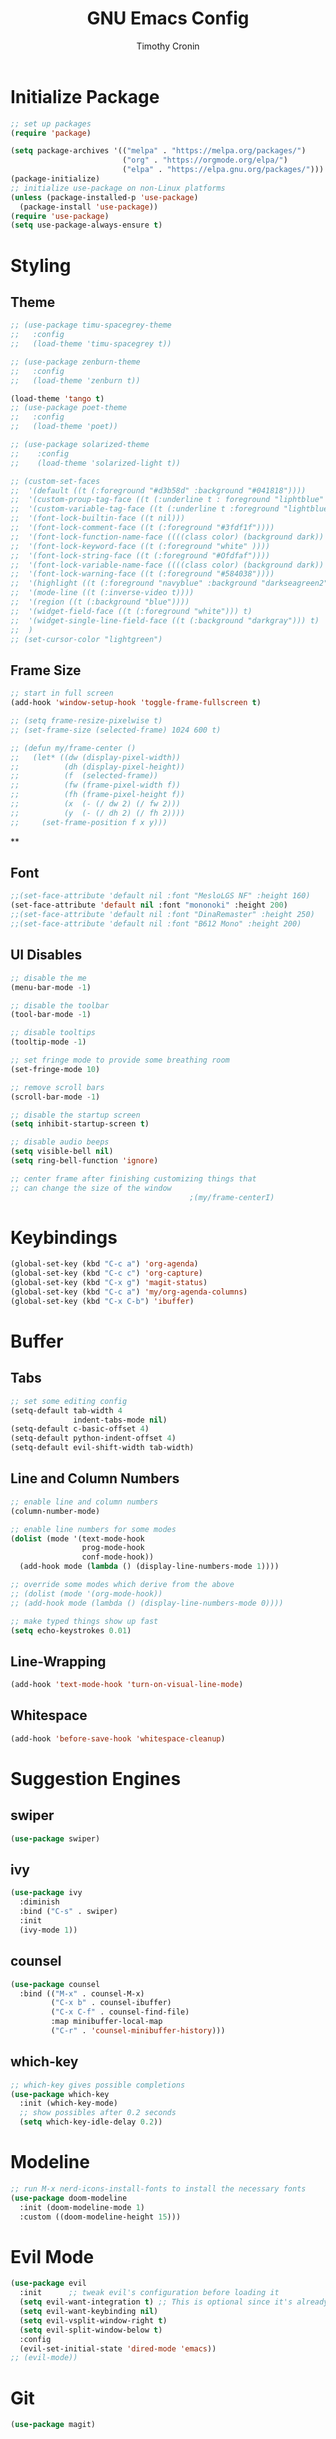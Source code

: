#+TITLE: GNU Emacs Config
#+AUTHOR: Timothy Cronin
#+STARTUP: overview
#+DESCRIPTION: Timothy's GNU Emacs configuration
* Initialize Package

#+begin_src emacs-lisp
  ;; set up packages
  (require 'package)

  (setq package-archives '(("melpa" . "https://melpa.org/packages/")
                           ("org" . "https://orgmode.org/elpa/")
                           ("elpa" . "https://elpa.gnu.org/packages/")))
  (package-initialize)
  ;; initialize use-package on non-Linux platforms
  (unless (package-installed-p 'use-package)
    (package-install 'use-package))
  (require 'use-package)
  (setq use-package-always-ensure t)
#+end_src

* Styling
** Theme

#+begin_src emacs-lisp
  ;; (use-package timu-spacegrey-theme
  ;;   :config
  ;;   (load-theme 'timu-spacegrey t))

  ;; (use-package zenburn-theme
  ;;   :config
  ;;   (load-theme 'zenburn t))

  (load-theme 'tango t)
  ;; (use-package poet-theme
  ;;   :config
  ;;   (load-theme 'poet))

  ;; (use-package solarized-theme
  ;;    :config
  ;;    (load-theme 'solarized-light t))

  ;; (custom-set-faces
  ;;  '(default ((t (:foreground "#d3b58d" :background "#041818"))))
  ;;  '(custom-proup-tag-face ((t (:underline t : foreground "liphtblue" ))) t)
  ;;  '(custom-variable-tag-face ((t (:underline t :foreground "lightblue"))) t)
  ;;  '(font-lock-builtin-face ((t nil)))
  ;;  '(font-lock-comment-face ((t (:foreground "#3fdf1f"))))
  ;;  '(font-lock-function-name-face ((((class color) (background dark)) (:foreground "white"))))
  ;;  '(font-lock-keyword-face ((t (:foreground "white" ))))
  ;;  '(font-lock-string-face ((t (:foreground "#Ofdfaf"))))
  ;;  '(font-lock-variable-name-face ((((class color) (background dark)) (: foreground "#c8d4ec"))))
  ;;  '(font-lock-warning-face ((t (:foreground "#584038"))))
  ;;  '(highlight ((t (:foreground "navyblue" :background "darkseagreen2"))))
  ;;  '(mode-line ((t (:inverse-video t))))
  ;;  '(region ((t (:background "blue"))))
  ;;  '(widget-field-face ((t (:foreground "white"))) t)
  ;;  '(widget-single-line-field-face ((t (:background "darkgray"))) t)
  ;;  )
  ;; (set-cursor-color "lightgreen")
#+end_src

#+RESULTS:

** Frame Size

#+begin_src emacs-lisp
  ;; start in full screen
  (add-hook 'window-setup-hook 'toggle-frame-fullscreen t)

  ;; (setq frame-resize-pixelwise t)
  ;; (set-frame-size (selected-frame) 1024 600 t)

  ;; (defun my/frame-center ()
  ;;   (let* ((dw (display-pixel-width))
  ;;          (dh (display-pixel-height))
  ;;          (f  (selected-frame))
  ;;          (fw (frame-pixel-width f))
  ;;          (fh (frame-pixel-height f))
  ;;          (x  (- (/ dw 2) (/ fw 2)))
  ;;          (y  (- (/ dh 2) (/ fh 2))))
  ;;     (set-frame-position f x y)))
#+end_src

**
** Font

#+begin_src emacs-lisp
  ;;(set-face-attribute 'default nil :font "MesloLGS NF" :height 160)
  (set-face-attribute 'default nil :font "mononoki" :height 200)
  ;;(set-face-attribute 'default nil :font "DinaRemaster" :height 250)
  ;;(set-face-attribute 'default nil :font "B612 Mono" :height 200)
#+end_src

** UI Disables

#+begin_src emacs-lisp
  ;; disable the me
  (menu-bar-mode -1)

  ;; disable the toolbar
  (tool-bar-mode -1)

  ;; disable tooltips
  (tooltip-mode -1)

  ;; set fringe mode to provide some breathing room
  (set-fringe-mode 10)

  ;; remove scroll bars
  (scroll-bar-mode -1)

  ;; disable the startup screen
  (setq inhibit-startup-screen t)

  ;; disable audio beeps
  (setq visible-bell nil)
  (setq ring-bell-function 'ignore)

  ;; center frame after finishing customizing things that
  ;; can change the size of the window
                                          ;(my/frame-centerI)
#+end_src
* Keybindings
#+begin_src emacs-lisp
  (global-set-key (kbd "C-c a") 'org-agenda)
  (global-set-key (kbd "C-c c") 'org-capture)
  (global-set-key (kbd "C-x g") 'magit-status)
  (global-set-key (kbd "C-c a") 'my/org-agenda-columns)
  (global-set-key (kbd "C-x C-b") 'ibuffer)
#+end_src
* Buffer
** Tabs

#+begin_src emacs-lisp
  ;; set some editing config
  (setq-default tab-width 4
                indent-tabs-mode nil)
  (setq-default c-basic-offset 4)
  (setq-default python-indent-offset 4)
  (setq-default evil-shift-width tab-width)
#+end_src

** Line and Column Numbers


#+begin_src emacs-lisp
  ;; enable line and column numbers
  (column-number-mode)

  ;; enable line numbers for some modes
  (dolist (mode '(text-mode-hook
                  prog-mode-hook
                  conf-mode-hook))
    (add-hook mode (lambda () (display-line-numbers-mode 1))))

  ;; override some modes which derive from the above
  ;; (dolist (mode '(org-mode-hook))
  ;; (add-hook mode (lambda () (display-line-numbers-mode 0))))

  ;; make typed things show up fast
  (setq echo-keystrokes 0.01)
#+end_src

** Line-Wrapping
#+begin_src emacs-lisp
  (add-hook 'text-mode-hook 'turn-on-visual-line-mode)
#+end_src
** Whitespace
#+begin_src emacs-lisp
  (add-hook 'before-save-hook 'whitespace-cleanup)
#+end_src
* Suggestion Engines
** swiper

#+begin_src emacs-lisp
  (use-package swiper)
#+end_src

** ivy

#+begin_src emacs-lisp
  (use-package ivy
    :diminish
    :bind ("C-s" . swiper)
    :init
    (ivy-mode 1))
#+end_src

** counsel

#+begin_src emacs-lisp
  (use-package counsel
    :bind (("M-x" . counsel-M-x)
           ("C-x b" . counsel-ibuffer)
           ("C-x C-f" . counsel-find-file)
           :map minibuffer-local-map
           ("C-r" . 'counsel-minibuffer-history)))
#+end_src

** which-key

#+begin_src emacs-lisp
  ;; which-key gives possible completions
  (use-package which-key
    :init (which-key-mode)
    ;; show possibles after 0.2 seconds
    (setq which-key-idle-delay 0.2))
#+end_src

* Modeline

#+begin_src emacs-lisp
      ;; run M-x nerd-icons-install-fonts to install the necessary fonts
      (use-package doom-modeline
        :init (doom-modeline-mode 1)
        :custom ((doom-modeline-height 15)))
#+end_src

* Evil Mode

#+begin_src emacs-lisp
  (use-package evil
    :init      ;; tweak evil's configuration before loading it
    (setq evil-want-integration t) ;; This is optional since it's already set to t by default.
    (setq evil-want-keybinding nil)
    (setq evil-vsplit-window-right t)
    (setq evil-split-window-below t)
    :config
    (evil-set-initial-state 'dired-mode 'emacs))
  ;; (evil-mode))
#+end_src

* Git

#+begin_src emacs-lisp
  (use-package magit)
#+end_src

* Org Mode
*** Basic (use-package Statement)

#+begin_src emacs-lisp
      ;; Turn on indentation and auto-fill mode for Org files
      (defun my/org-mode-setup ()
        (org-indent-mode))

      (use-package org
        :hook (org-mode . my/org-mode-setup)
        :init
        (setq org-ellipsis "⤵")

        (setq org-agenda-files (list "~/Documents/org/"))

        (setq org-todo-keywords
              (quote ((sequence "TODO(t)" "|" "DOING(g)" "|" "DONE(d)"))))
        (setq org-agenda-custom-commands
              '(("d" "Dashboard"
                 ((todo "TODO"
                        ((org-agenda-overriding-header "todos")))
                  (todo "DOING"
                        ((org-agenda-overriding-header "doings")))
                  (todo "DONE"
                        ((org-agenda-overriding-header "dones")))
                  (agenda))
                 ((org-agenda-window-setup 'only-window)))))
        :config
        (set-face-underline 'org-ellipsis nil)
        (add-hook 'org-after-todo-statistics-hook #'my/org-summary-todo-cookie)
        (add-hook 'org-checkbox-statistics-hook #'my/org-summary-checkbox-cookie)
        (setq org-agenda-span 14)
        (setq org-directory "~/Documents/org")
        (setq org-columns-default-format "%ALLTAGS %TODO %30ITEM %16SCHEDULED")
        (setq org-startup-with-latex-preview t)
        )

    (defun my/org-agenda-columns ()
      "Open the agenda and switch to the org-agenda-columns view."
      (interactive)
      (org-agenda)
      (org-agenda-columns))

  (add-hook 'after-init-hook (lambda () (execute-kbd-macro (read-kbd-macro "C-c a d"))))
#+end_src

*** Heading Sizes

#+begin_src emacs-lisp
  (custom-set-faces
   '(org-level-1 ((t (:inherit outline-1 :height 1.3))))
   '(org-level-2 ((t (:inherit outline-2 :height 1.25))))
   '(org-level-3 ((t (:inherit outline-3 :height 1.2))))
   '(org-level-4 ((t (:inherit outline-4 :height 1.15))))
   '(org-level-5 ((t (:inherit outline-5 :height 1.1))))
   '(org-level-6 ((t (:inherit outline-6 :height 1.05))))
   '(org-level-7 ((t (:inherit outline-7 :height 1.0))))
   '(org-level-8 ((t (:inherit outline-8 :height 1.0))))
   )
#+end_src

*** List Config

#+begin_src emacs-lisp
  ;; Replace list hyphen with dot
  (font-lock-add-keywords 'org-mode
                          '(("^ *\\([-]\\) "
                             (0 (prog1 () (compose-region (match-beginning 1) (match-end 1) "•"))))))

  ;; https://emacs.stackexchange.com/questions/19843/how-to-automatically-adjust-an-org-task-state-with-its-children-checkboxes
  (defun org-todo-if-needed (state)
    (unless (string-equal (org-get-todo-state) state)
      (org-todo state)))

  (defun my/org-summary-todo-cookie (n-done n-not-done)
    (let ((org-log-done nil)
          (org-log-states nil)) ; turn off logging
      (org-todo-if-needed
       (cond ((= n-done 0) "TODO")
             ((= n-not-done 0) "DONE")
             (t "DOING")))))
  (defun my/org-summary-checkbox-cookie ()
    (let ((beg (point))
          (end (save-excursion (end-of-line) (point))))
      (unless (not (org-get-todo-state))
        (save-excursion
          (org-back-to-heading t)
          (if (re-search-forward "\\[\\([0-9]*\\)/\\([0-9]*\\)\\]" end t)
              (let ((num-done (match-string 1))
                    (num-total (match-string 2)))
                (org-todo-if-needed
                 (cond ((equal num-done num-total) "DONE")
                       ((or (equal (string-trim num-done) "")
                            (equal num-done "0")) "TODO")
                       (t "DOING"))))
            (org-todo-if-needed "DOING"))))))


#+end_src

*** Captures

#+begin_src emacs-lisp
  (setq org-default-notes-file (concat org-directory "/captures.org"))
  (setq org-capture-templates
        '(("t"
           "Todo List Item"
           entry
           (file org-default-notes-file)
           "* TODO %?\n %i\n %a")))
#+end_src

*** PDF Preview
Commands to install latex:
- Install /basictex/
- /sudo tlmgr option repository https://mirrors.rit.edu/CTAN/systems/texlive/tlnet//
- /sudo tlmgr update --self/
- If needed: /sudo tlmgr install <your_package_name>/
- sudo tlmgr install dvisvgm
#+begin_src emacs-lisp
  (use-package pdf-tools
    :config
    (pdf-tools-install))
  (defun my/org-export-to-pdf-and-open ()
    "Export the current Org mode buffer to PDF and open it in a window to the right."
    (interactive)
    ;; Export to PDF
    (org-latex-export-to-pdf)

    ;; Define the PDF file name (assuming the same base name as the Org file)
    (let* ((org-file (buffer-file-name))
           (pdf-file (concat (file-name-sans-extension org-file) ".pdf")))

      ;; Open the PDF file in a window to the right
      (if (file-exists-p pdf-file)
          (progn
            (delete-other-windows)
            (split-window-horizontally)
            (other-window 1)
            (find-file pdf-file)
            (other-window 1))
        (message "PDF export failed."))))

  ;; Bind the function to a key combination if desired (e.g., C-c p)
  (defun my/setup-org-preview ()
    "Setup for org-mode."
    (local-set-key (kbd "C-c p") 'my/org-export-to-pdf-and-open))

  (add-hook 'org-mode-hook 'my/setup-org-preview)
#+end_src

*** Math Equations
#+begin_src emacs-lisp
  (use-package org-fragtog
    :hook
    (org-mode . org-fragtog-mode))
  (setq org-format-latex-options (plist-put org-format-latex-options :scale 2.0))
  (setq org-preview-latex-default-process 'dvisvgm)
  (setq org-preview-latex-image-directory (concat user-emacs-directory "ltximg/"))
#+end_src
* Coding
** Compiling
#+begin_src emacs-lisp
  (setq compile-command nil)
#+end_src
** Syntax Reporting

#+begin_src emacs-lisp
  (use-package flycheck)
#+end_src

** LSP

#+begin_src emacs-lisp
  (use-package lsp-mode
    :init (add-hook 'rust-mode-hook #'lsp)
    :commands (lsp lsp-deferred)
    :hook
    (lsp-mode . efs/lsp-mode-setup)
    :config
    (lsp-enable-which-key-integration t))

  (use-package lsp-ui
    :hook (lsp-mode . lsp-ui-mode)
    :custom
    (lsp-ui-doc-position 'bottom))
#+end_src

** Completions

#+begin_src emacs-lisp
  ;; (use-package company
  ;;   :after lsp-mode
  ;;   :hook
  ;;   (lsp-mode . company-mode)
  ;;   :bind (:map company-active-map
  ;;               ("<tab>" . company-complete-selection))
  ;;   (:map lsp-mode-map
  ;;         ("<tab>" . company-indent-or-complete-common))
  ;;   :custom
  ;;   (company-minimum-prefix-length 1)
  ;;   (company-idle-delay 0.0))
  ;; (add-hook 'after-init-hook 'global-company-mode)

  (use-package corfu
    :custom
    (corfu-cycle t)
    (corfu-auto t)
    (corfu-auto-prefix 2)
    (corfu-auto-delay 0.0)
    (corfu-popupinfo-delay '(0.5 . 0.2))
    :init
    (global-corfu-mode)
    (corfu-history-mode)
    (corfu-popupinfo-mode))
#+end_src

** Languages
*** Python

[[https://pypi.org/project/python-lsp-server/][*pylsp*]]
1. *Command:* /pip3 install python-lsp-server[all]/
2. put the pylsp in path

#+begin_src emacs-lisp
  (use-package python-mode
    :hook (python-mode . lsp-deferred))
  (use-package pyvenv
    :after python-mode
    :config
    (pyvenv-mode 1))
#+end_src

*** Rust
*Rust Analyzer*
- /curl --proto '=https' --tlsv1.2 -sSf https://sh.rustup.rs | sh/ this placed file in ~/.cargo/
- To uninstall run: /rustup self uninstall/ from https://rust-lang.github.io/rustup/installation/index.html
- for lsp: /rustup component add rust-analyzer/
- locate its location with: rustup which rust-analyzer
- add that path to /$PATH/

#+begin_src emacs-lisp
  ;; add cargo to PATH for compile command
                                          ; (setenv "PATH" (concat "/Users/tcron/.cargo/bin:" (getenv "PATH")))
  (setenv "PATH" (concat (expand-file-name "~/.cargo/bin") ":" (getenv "PATH")))
  ;; add rust-analyzer to exec-path for lsp-mode
  (add-to-list 'exec-path "~/.cargo/bin")
  (use-package rust-mode
    :init
    (setq rust-format-on-save t))
  (add-hook 'rust-mode-hook
            (lambda () (setq indent-tabs-mode nil)))
#+end_src
*** C

#+begin_src emacs-lisp
  (add-hook 'c-mode-hook 'lsp)
#+end_src

*** JavaScript
JavaScript
npm install -g typescript typescript-language-server
put the typescript-language-server in /usr/local/bin
to use create jsconfig.json or tsconfig.json
#+begin_src emacs-lisp
  (add-hook 'js-mode-hook 'lsp)
  (use-package prettier-js)
  (add-hook 'js-mode-hook 'prettier-js-mode)
#+end_src
*** Other ones not yet setup
Markdown
brew install marksman
installed to /opt/homebrew/Cellar/marksman
Go
brew install go
go install golang.org/x/tools/gopls@latest
add $HOME/bin/go to $PATH
Latex
brew install texlab
wgsl
cargo install --git https://github.com/wgsl-analyzer/wgsl-analyzer wgsl_analyzer
zig
brew install zig
LSP:
brew install z
* Term
Need to install /glibtool/ and /cmake/
#+begin_src emacs-lisp
  (use-package vterm
    :ensure t)
#+end_src
* Bug Fixes
#+begin_src emacs-lisp
  ;; fix svg display issue on macos: https://github.com/caldwell/build-emacs/issues/126
  (add-to-list 'image-types 'svg)
  (when (string= system-type "darwin")
    (setq dired-use-ls-dired nil))
#+end_src

* Other Things to Remember To Install
- /ghostscript/ for /pdf/ viewing

* Miscellaneous
** Yes-or-No -> Y-or-N
#+begin_src emacs-lisp
  (fset 'yes-or-no-p 'y-or-n-p)
#+end_src
** Change Backups Location
#+begin_src emacs-lisp
  (setq backup-directory-alist `(("." . ,(concat user-emacs-directory "backups")))
  backup-by-copying t    ; Don't delink hardlinks
  version-control t      ; Use version numbers on backups
  delete-old-versions t  ; Automatically delete excess backups
  kept-new-versions 20   ; how many of the newest versions to keep
  kept-old-versions 5    ; and how many of the old
  )
#+end_src
